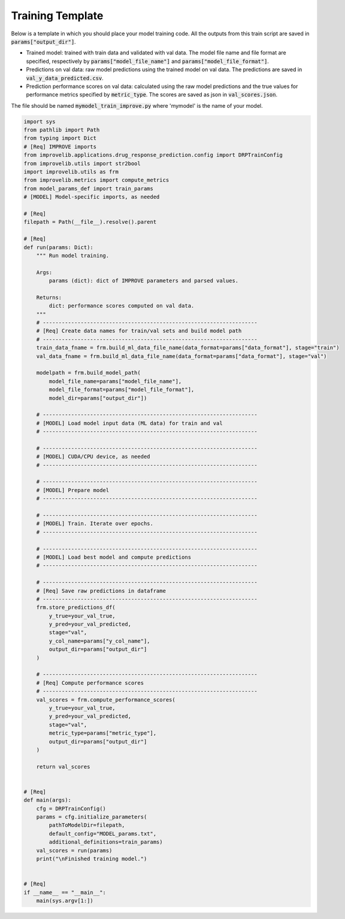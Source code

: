 Training Template
====================

Below is a template in which you should place your model training code.
All the outputs from this train script are saved in :code:`params["output_dir"]`.

- Trained model: trained with train data and validated with val data. The model file name and file format are specified, respectively by :code:`params["model_file_name"]` and :code:`params["model_file_format"]`.

- Predictions on val data: raw model predictions using the trained model on val data. The predictions are saved in :code:`val_y_data_predicted.csv`.

- Prediction performance scores on val data: calculated using the raw model predictions and the true values for performance metrics specified by :code:`metric_type`. The scores are saved as json in :code:`val_scores.json`.

The file should be named :code:`mymodel_train_improve.py` where 'mymodel' is the name of your model.

.. code-block:: python

    import sys
    from pathlib import Path
    from typing import Dict
    # [Req] IMPROVE imports
    from improvelib.applications.drug_response_prediction.config import DRPTrainConfig
    from improvelib.utils import str2bool
    import improvelib.utils as frm
    from improvelib.metrics import compute_metrics
    from model_params_def import train_params
    # [MODEL] Model-specific imports, as needed

    # [Req]
    filepath = Path(__file__).resolve().parent 

    # [Req]
    def run(params: Dict):
        """ Run model training.

        Args:
            params (dict): dict of IMPROVE parameters and parsed values.

        Returns:
            dict: performance scores computed on val data.
        """
        # --------------------------------------------------------------------
        # [Req] Create data names for train/val sets and build model path
        # --------------------------------------------------------------------
        train_data_fname = frm.build_ml_data_file_name(data_format=params["data_format"], stage="train") 
        val_data_fname = frm.build_ml_data_file_name(data_format=params["data_format"], stage="val")

        modelpath = frm.build_model_path(
            model_file_name=params["model_file_name"], 
            model_file_format=params["model_file_format"], 
            model_dir=params["output_dir"])

        # --------------------------------------------------------------------
        # [MODEL] Load model input data (ML data) for train and val
        # --------------------------------------------------------------------

        # --------------------------------------------------------------------
        # [MODEL] CUDA/CPU device, as needed
        # --------------------------------------------------------------------

        # --------------------------------------------------------------------
        # [MODEL] Prepare model
        # --------------------------------------------------------------------

        # --------------------------------------------------------------------
        # [MODEL] Train. Iterate over epochs.
        # --------------------------------------------------------------------

        # --------------------------------------------------------------------
        # [MODEL] Load best model and compute predictions
        # --------------------------------------------------------------------

        # --------------------------------------------------------------------
        # [Req] Save raw predictions in dataframe
        # --------------------------------------------------------------------
        frm.store_predictions_df(
            y_true=your_val_true, 
            y_pred=your_val_predicted, 
            stage="val",
            y_col_name=params["y_col_name"],
            output_dir=params["output_dir"]
        )

        # --------------------------------------------------------------------
        # [Req] Compute performance scores
        # --------------------------------------------------------------------
        val_scores = frm.compute_performance_scores(
            y_true=your_val_true, 
            y_pred=your_val_predicted, 
            stage="val",
            metric_type=params["metric_type"],
            output_dir=params["output_dir"]
        )

        return val_scores


    # [Req]
    def main(args):
        cfg = DRPTrainConfig()
        params = cfg.initialize_parameters(
            pathToModelDir=filepath,
            default_config="MODEL_params.txt",
            additional_definitions=train_params)
        val_scores = run(params)
        print("\nFinished training model.")


    # [Req]
    if __name__ == "__main__":
        main(sys.argv[1:])